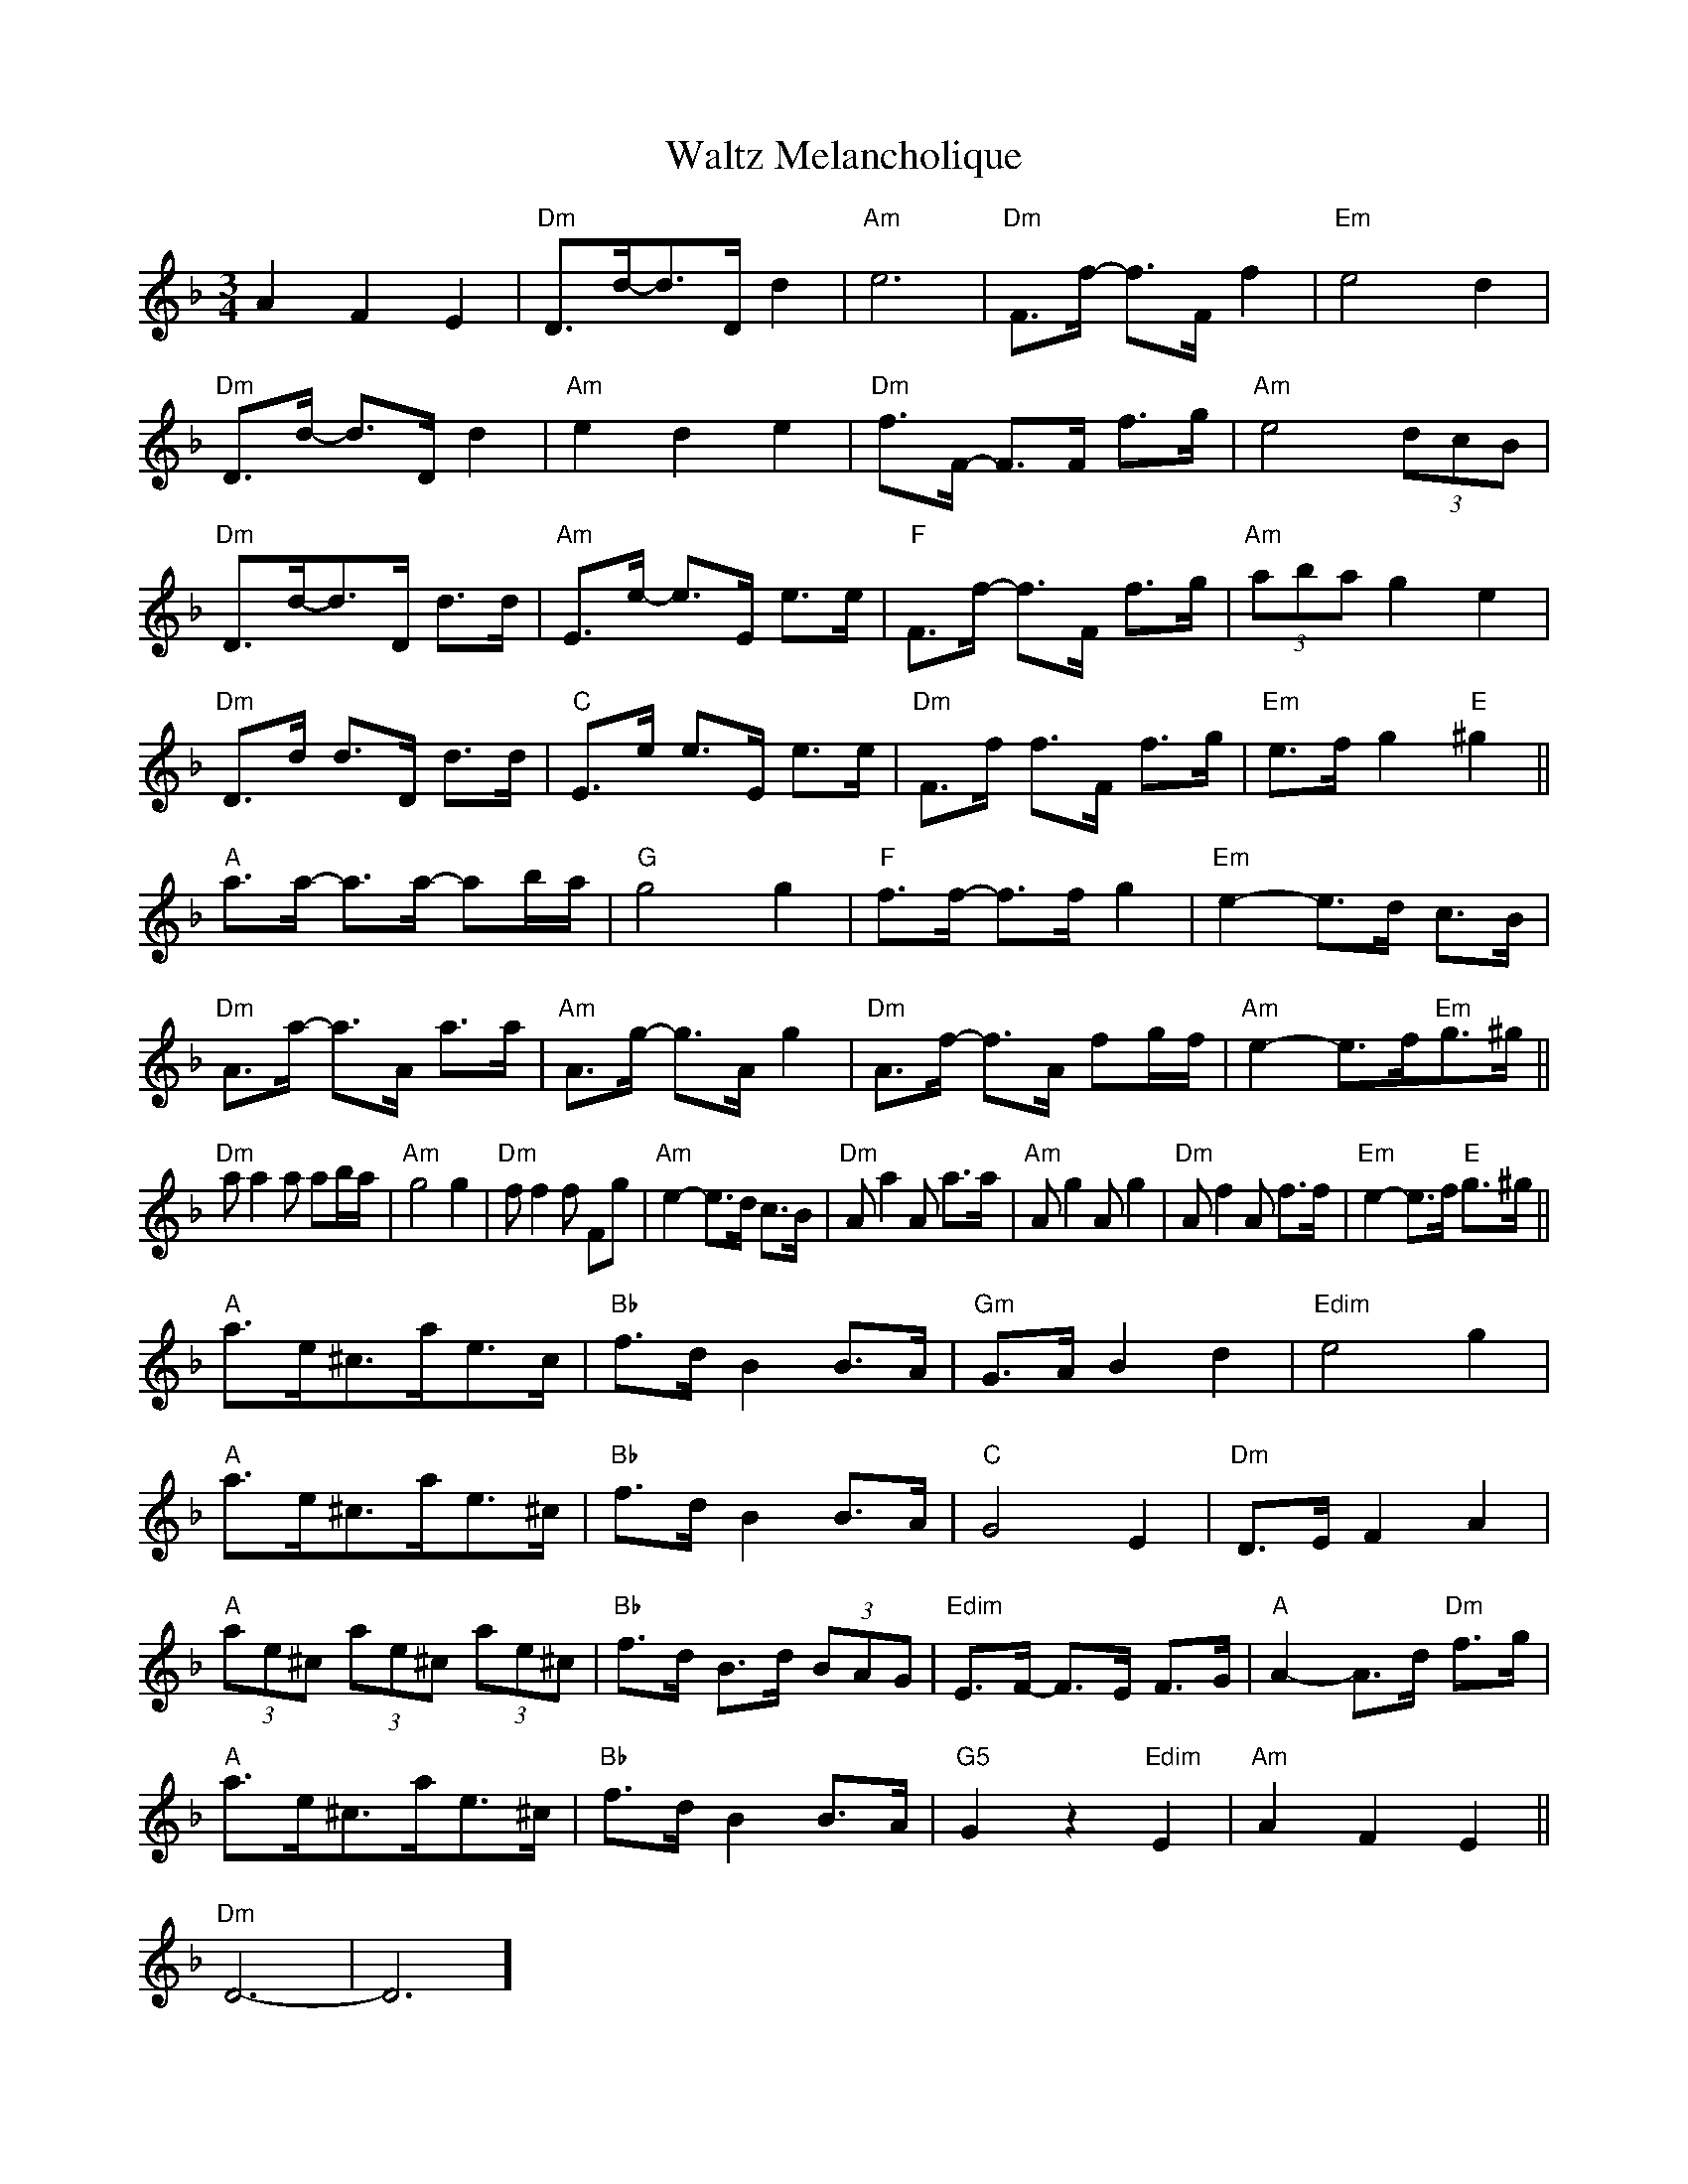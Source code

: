 X: 42060
T: Waltz Melancholique
R: waltz
M: 3/4
K: Dminor
A2 F2 E2|"Dm"D>d-d>D d2|"Am"[e6]|"Dm"F>f- f>F f2|"Em"e4d2|
"Dm"D>d- d>D d2|"Am" e2d2e2|"Dm"f>F- F>F f>g|"Am"e4 (3dcB|
"Dm"D>d-d>D d>d|"Am"E>e- e>E e>e|"F" F>f- f>F f>g|"Am"(3abag2e2|
"Dm"D>d d>D d>d|"C"E>e e>E e>e|"Dm" F>f f>F f>g|"Em"e>f g2 "E"^g2||
"A"a>a- a>a- ab/a/|"G"g4 g2|"F"f>f- f>f g2|"Em"e2-e>d c>B|
"Dm"A>a- a>A a>a|"Am"A>g- g>A g2|"Dm"A>f- f>A fg/f/|"Am"e2- e>f"Em"g>^g||
"Dm"a a2 a ab/a/|"Am"g4 g2|"Dm"f f2 f Fg|"Am"e2-e>d c>B|"Dm"A a2 A a>a|"Am"A g2 A g2|"Dm"A f2 A f>f|"Em"e2-e>f "E"g>^g||
"A" a>e^c>ae>c|"Bb"f>d B2 B>A|"Gm" G>A B2d2|"Edim" e4 g2|
"A"a>e^c>ae>^c|"Bb"f>d B2 B>A|"C"G4 E2|"Dm"D>E F2A2|
"A"(3ae^c (3ae^c (3ae^c|"Bb" f>d B>d (3BAG|"Edim"E>F- F>E F>G|"A"A2-A>d "Dm" f>g|
"A"a>e^c>ae>^c|"Bb"f>d B2 B>A|"G5" G2 z2 "Edim"E2|"Am"A2F2E2||
"Dm"D6-|D6]

